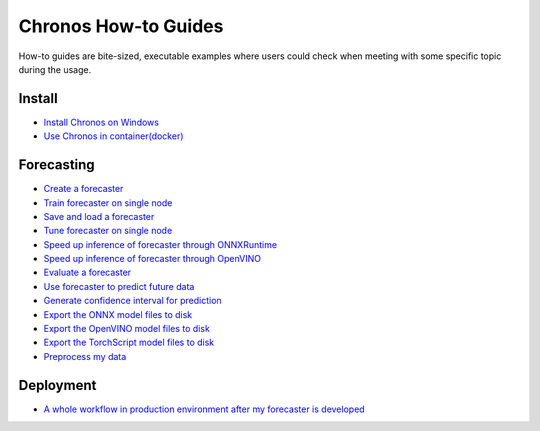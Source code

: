 Chronos How-to Guides
=========================
How-to guides are bite-sized, executable examples where users could check when meeting with some specific topic during the usage.

Install
-------------------------

* `Install Chronos on Windows <windows_guide.html>`__
* `Use Chronos in container(docker) <docker_guide_single_node.html>`__

Forecasting
-------------------------
* `Create a forecaster <how_to_create_forecaster.html>`__
* `Train forecaster on single node <how_to_train_forecaster_on_one_node.html>`__
* `Save and load a forecaster <how_to_save_and_load_forecaster.html>`__
* `Tune forecaster on single node <how_to_tune_forecaster_model.html>`__
* `Speed up inference of forecaster through ONNXRuntime <how_to_speedup_inference_of_forecaster_through_ONNXRuntime.html>`__
* `Speed up inference of forecaster through OpenVINO <how_to_speedup_inference_of_forecaster_through_OpenVINO.html>`__
* `Evaluate a forecaster <how_to_evaluate_a_forecaster.html>`__
* `Use forecaster to predict future data <how_to_use_forecaster_to_predict_future_data.html>`__
* `Generate confidence interval for prediction <how_to_generate_confidence_interval_for_prediction.html>`__
* `Export the ONNX model files to disk <how_to_export_onnx_files.html>`__
* `Export the OpenVINO model files to disk <how_to_export_openvino_files.html>`__
* `Export the TorchScript model files to disk <how_to_export_torchscript_files.html>`__
* `Preprocess my data <how_to_preprocess_my_data.html>`__

Deployment
-------------------------
* `A whole workflow in production environment after my forecaster is developed <how_to_process_data_in_production_environment.html>`__
